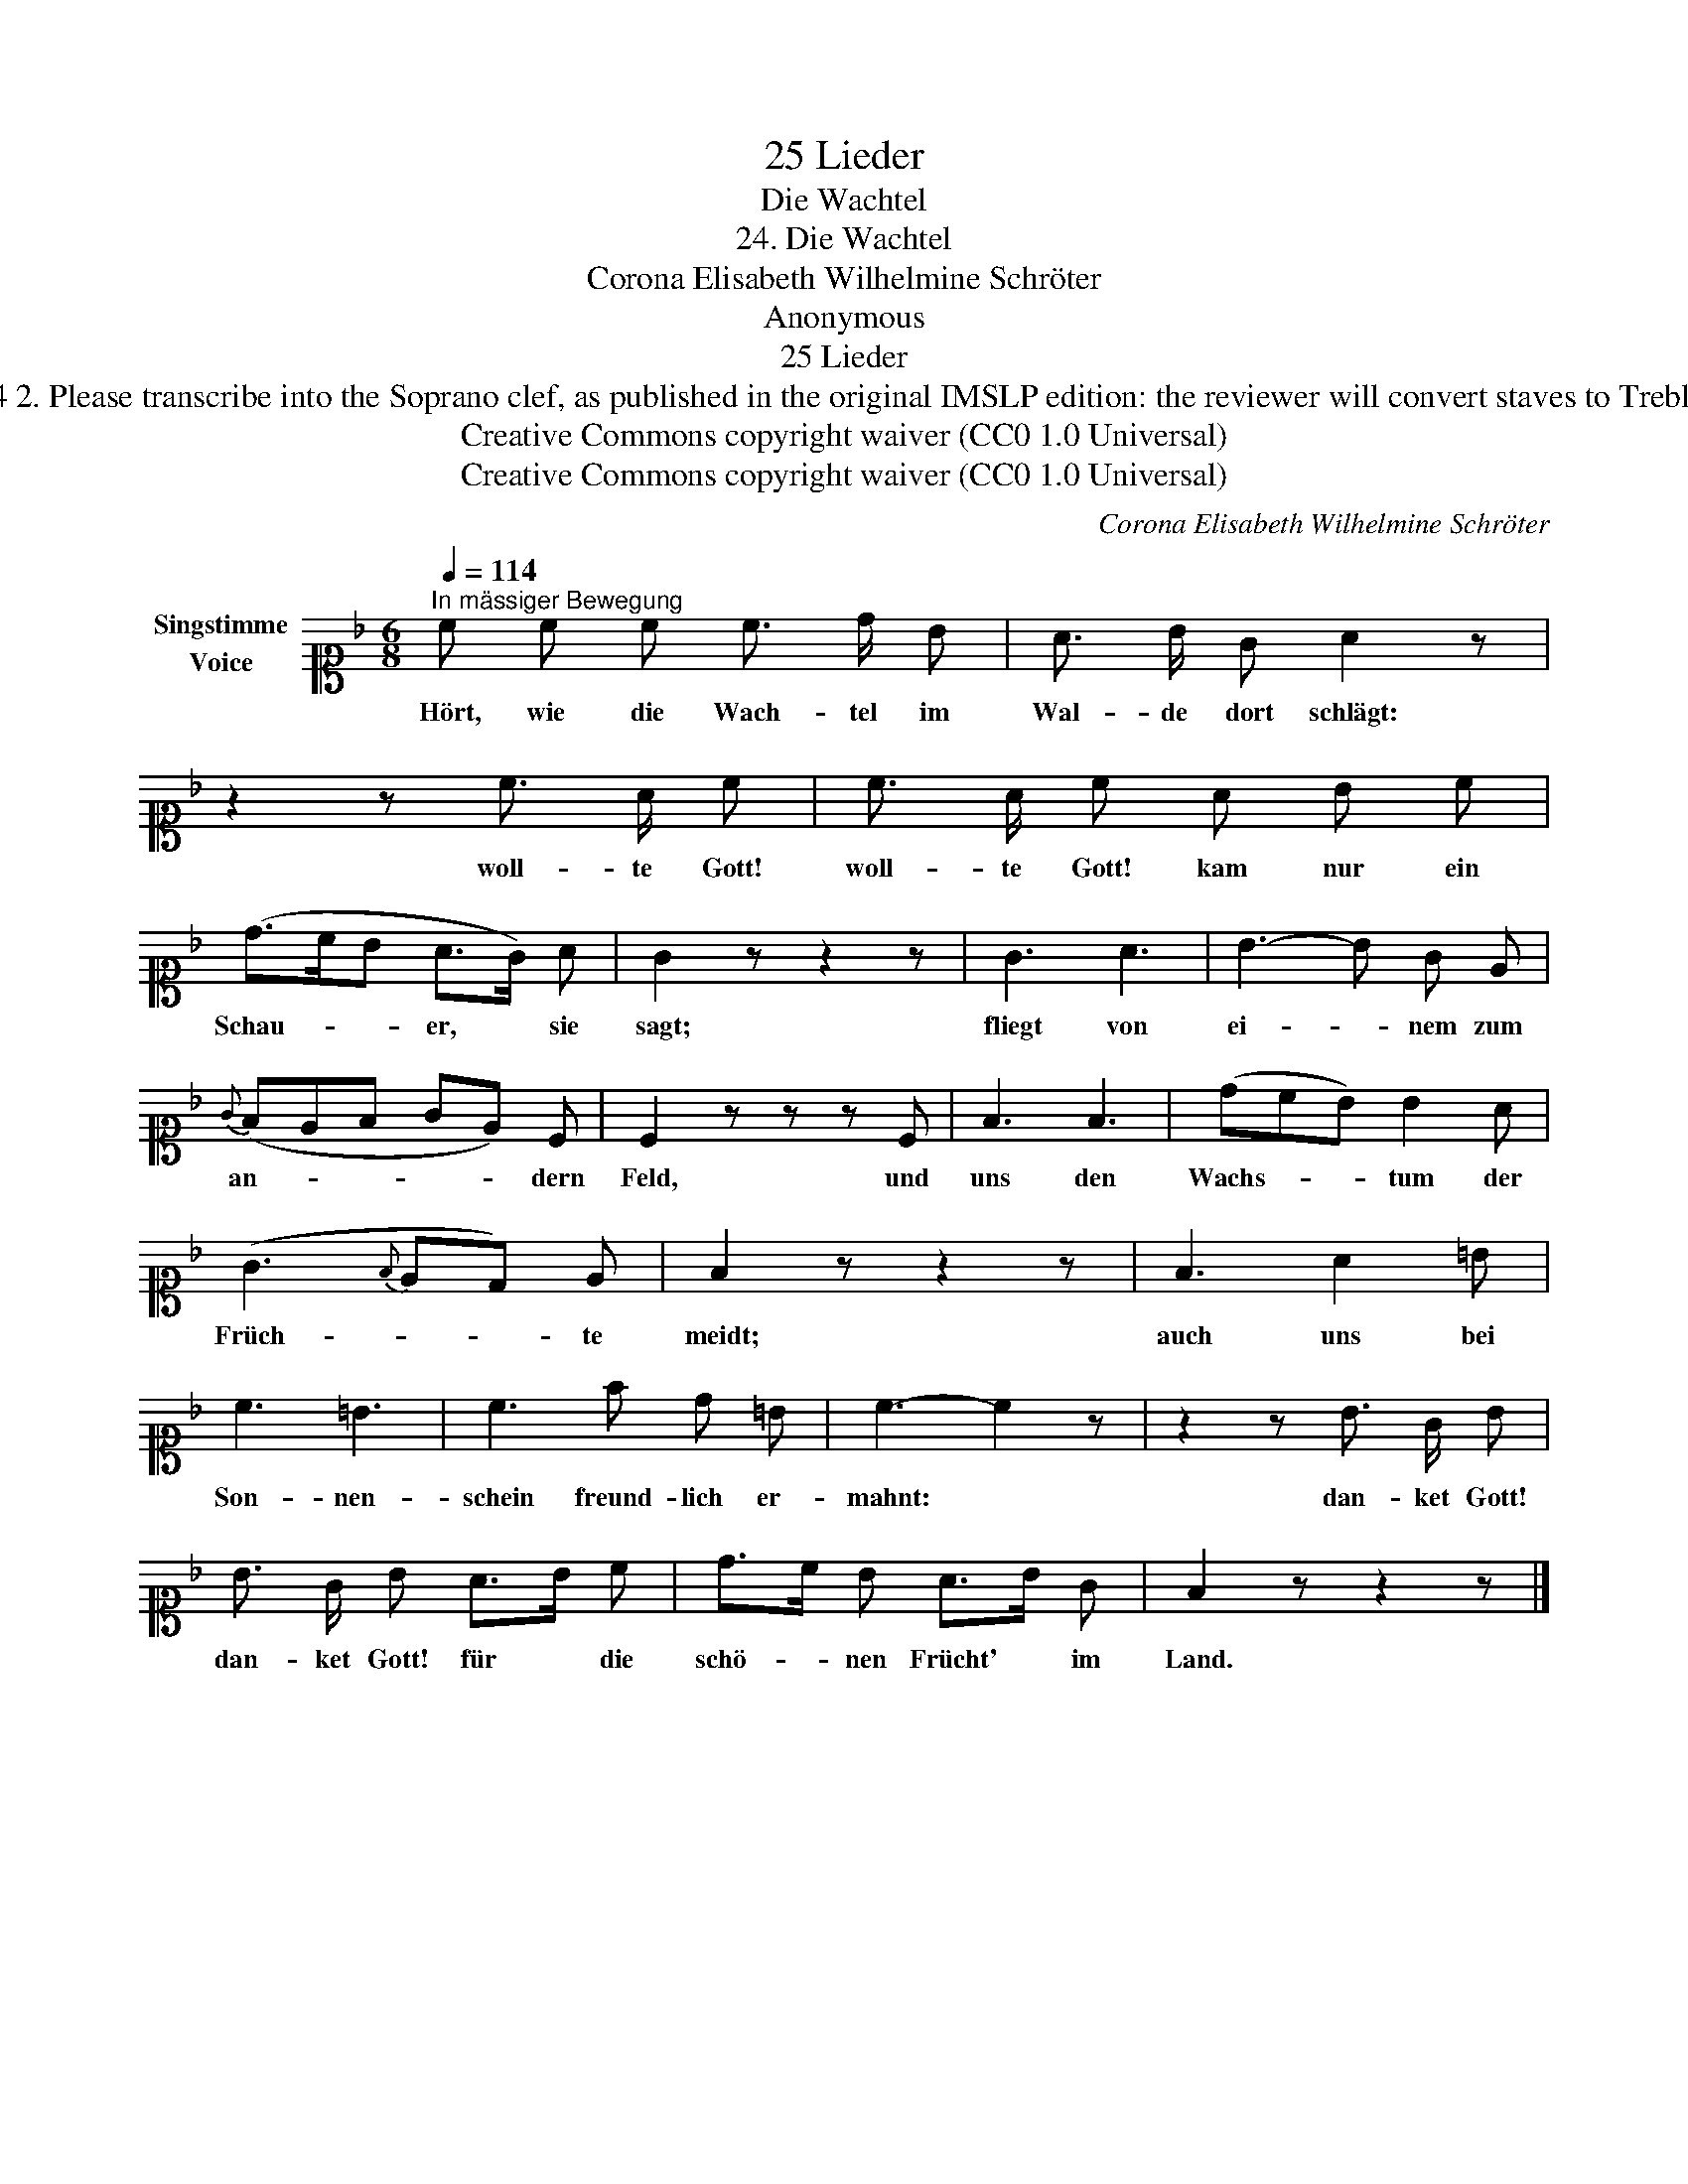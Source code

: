 X:1
T:25 Lieder
T:Die Wachtel
T:24. Die Wachtel 
T:Corona Elisabeth Wilhelmine Schröter
T:Anonymous
T:25 Lieder
T:NOTES TO TRANSCRIBER: 1. Full German text for the extra lyric verses of Die Wachtel is available on Lieder.net: https://www.lieder.net/lieder/get_text.html?TextId=4614 2. Please transcribe into the Soprano clef, as published in the original IMSLP edition: the reviewer will convert staves to Treble clef before the score is published to the Lieder Corpus. 3. System breaks have been changed deliberately, to achieve a more balanced layout and to avoid split bars/measures. 
T:Creative Commons copyright waiver (CC0 1.0 Universal)
T:Creative Commons copyright waiver (CC0 1.0 Universal)
C:Corona Elisabeth Wilhelmine Schröter
Z:Anonymous
Z:Creative Commons copyright waiver (CC0 1.0 Universal)
L:1/8
Q:1/4=114
M:6/8
K:F
V:1 alto1 nm="Singstimme\nVoice"
V:1
"^In mässiger Bewegung" c c c c3/2 d/ B | A3/2 B/ G A2 z | z2 z c3/2 A/ c | c3/2 A/ c A B c | %4
w: Hört, wie die Wach- tel im|Wal- de dort schlägt:|woll- te Gott!|woll- te Gott! kam nur ein|
 (d>cB A>G) A | G2 z z2 z | G3 A3 | B3- B G E |{G} (FEF GE) C | C2 z z z C | F3 F3 | (dcB) B2 A | %12
w: Schau- * * er, * sie|sagt;|fliegt von|ei- * nem zum|an- * * * * dern|Feld, und|uns den|Wachs- * * tum der|
 (G3{F} ED) E | F2 z z2 z | F3 A2 =B | c3 =B3 | c3 f d =B | c3- c2 z | z2 z B3/2 G/ B | %19
w: Früch- * * te|meidt;|auch uns bei|Son- nen-|schein freund- lich er-|mahnt: *|dan- ket Gott!|
 B3/2 G/ B A>B c | d>c B A>B G | F2 z z2 z |] %22
w: dan- ket Gott! für * die|schö- * nen Frücht' * im|Land.|


